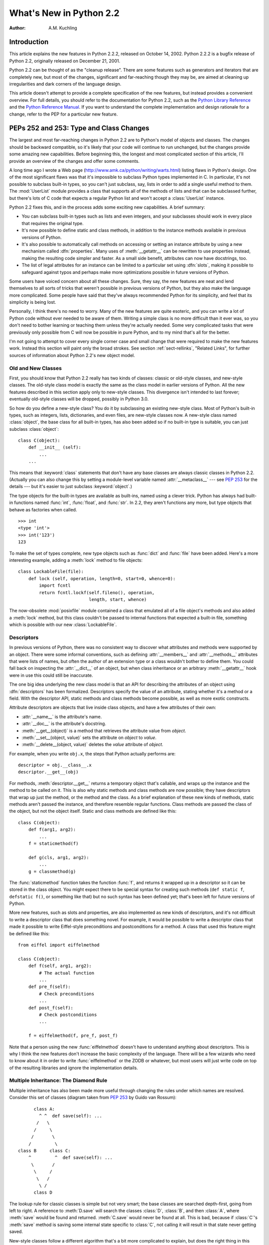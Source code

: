 ****************************
  What's New in Python 2.2
****************************

:Author: A.M. Kuchling

.. |release| replace:: 1.02

.. $Id: whatsnew22.tex 37315 2004-09-10 19:33:00Z akuchling $


Introduction
============

This article explains the new features in Python 2.2.2, released on October 14,
2002.  Python 2.2.2 is a bugfix release of Python 2.2, originally released on
December 21, 2001.

Python 2.2 can be thought of as the "cleanup release".  There are some features
such as generators and iterators that are completely new, but most of the
changes, significant and far-reaching though they may be, are aimed at cleaning
up irregularities and dark corners of the language design.

This article doesn't attempt to provide a complete specification of the new
features, but instead provides a convenient overview.  For full details, you
should refer to the documentation for Python 2.2, such as the `Python Library
Reference <http://www.python.org/doc/2.2/lib/lib.html>`_ and the `Python
Reference Manual <http://www.python.org/doc/2.2/ref/ref.html>`_.  If you want to
understand the complete implementation and design rationale for a change, refer
to the PEP for a particular new feature.


.. seealso::

   http://www.unixreview.com/documents/s=1356/urm0109h/0109h.htm
      "What's So Special About Python 2.2?" is also about the new 2.2 features, and
      was written by Cameron Laird and Kathryn Soraiz.

.. ======================================================================


PEPs 252 and 253: Type and Class Changes
========================================

The largest and most far-reaching changes in Python 2.2 are to Python's model of
objects and classes.  The changes should be backward compatible, so it's likely
that your code will continue to run unchanged, but the changes provide some
amazing new capabilities. Before beginning this, the longest and most
complicated section of this article, I'll provide an overview of the changes and
offer some comments.

A long time ago I wrote a Web page (http://www.amk.ca/python/writing/warts.html)
listing flaws in Python's design.  One of the most significant flaws was that
it's impossible to subclass Python types implemented in C.  In particular, it's
not possible to subclass built-in types, so you can't just subclass, say, lists
in order to add a single useful method to them. The :mod:`UserList` module
provides a class that supports all of the methods of lists and that can be
subclassed further, but there's lots of C code that expects a regular Python
list and won't accept a :class:`UserList` instance.

Python 2.2 fixes this, and in the process adds some exciting new capabilities.
A brief summary:

* You can subclass built-in types such as lists and even integers, and your
  subclasses should work in every place that requires the original type.

* It's now possible to define static and class methods, in addition to the
  instance methods available in previous versions of Python.

* It's also possible to automatically call methods on accessing or setting an
  instance attribute by using a new mechanism called :dfn:`properties`.  Many uses
  of :meth:`__getattr__` can be rewritten to use properties instead, making the
  resulting code simpler and faster.  As a small side benefit, attributes can now
  have docstrings, too.

* The list of legal attributes for an instance can be limited to a particular
  set using :dfn:`slots`, making it possible to safeguard against typos and
  perhaps make more optimizations possible in future versions of Python.

Some users have voiced concern about all these changes.  Sure, they say, the new
features are neat and lend themselves to all sorts of tricks that weren't
possible in previous versions of Python, but they also make the language more
complicated.  Some people have said that they've always recommended Python for
its simplicity, and feel that its simplicity is being lost.

Personally, I think there's no need to worry.  Many of the new features are
quite esoteric, and you can write a lot of Python code without ever needed to be
aware of them.  Writing a simple class is no more difficult than it ever was, so
you don't need to bother learning or teaching them unless they're actually
needed.  Some very complicated tasks that were previously only possible from C
will now be possible in pure Python, and to my mind that's all for the better.

I'm not going to attempt to cover every single corner case and small change that
were required to make the new features work.  Instead this section will paint
only the broad strokes.  See section :ref:`sect-rellinks`, "Related Links", for
further sources of information about Python 2.2's new object model.


Old and New Classes
-------------------

First, you should know that Python 2.2 really has two kinds of classes: classic
or old-style classes, and new-style classes.  The old-style class model is
exactly the same as the class model in earlier versions of Python.  All the new
features described in this section apply only to new-style classes. This
divergence isn't intended to last forever; eventually old-style classes will be
dropped, possibly in Python 3.0.

So how do you define a new-style class?  You do it by subclassing an existing
new-style class.  Most of Python's built-in types, such as integers, lists,
dictionaries, and even files, are new-style classes now.  A new-style class
named :class:`object`, the base class for all built-in types, has also been
added so if no built-in type is suitable, you can just subclass
:class:`object`::

   class C(object):
       def __init__ (self):
           ...
       ...

This means that :keyword:`class` statements that don't have any base classes are
always classic classes in Python 2.2.  (Actually you can also change this by
setting a module-level variable named :attr:`__metaclass__` --- see :pep:`253`
for the details --- but it's easier to just subclass :keyword:`object`.)

The type objects for the built-in types are available as built-ins, named using
a clever trick.  Python has always had built-in functions named :func:`int`,
:func:`float`, and :func:`str`.  In 2.2, they aren't functions any more, but
type objects that behave as factories when called. ::

   >>> int
   <type 'int'>
   >>> int('123')
   123

To make the set of types complete, new type objects such as :func:`dict` and
:func:`file` have been added.  Here's a more interesting example, adding a
:meth:`lock` method to file objects::

   class LockableFile(file):
       def lock (self, operation, length=0, start=0, whence=0):
           import fcntl
           return fcntl.lockf(self.fileno(), operation,
                              length, start, whence)

The now-obsolete :mod:`posixfile` module contained a class that emulated all of
a file object's methods and also added a :meth:`lock` method, but this class
couldn't be passed to internal functions that expected a built-in file,
something which is possible with our new :class:`LockableFile`.


Descriptors
-----------

In previous versions of Python, there was no consistent way to discover what
attributes and methods were supported by an object. There were some informal
conventions, such as defining :attr:`__members__` and :attr:`__methods__`
attributes that were lists of names, but often the author of an extension type
or a class wouldn't bother to define them.  You could fall back on inspecting
the :attr:`__dict__` of an object, but when class inheritance or an arbitrary
:meth:`__getattr__` hook were in use this could still be inaccurate.

The one big idea underlying the new class model is that an API for describing
the attributes of an object using :dfn:`descriptors` has been formalized.
Descriptors specify the value of an attribute, stating whether it's a method or
a field.  With the descriptor API, static methods and class methods become
possible, as well as more exotic constructs.

Attribute descriptors are objects that live inside class objects, and have a few
attributes of their own:

* :attr:`__name__` is the attribute's name.

* :attr:`__doc__` is the attribute's docstring.

* :meth:`__get__(object)` is a method that retrieves the attribute value from
  *object*.

* :meth:`__set__(object, value)` sets the attribute on *object* to *value*.

* :meth:`__delete__(object, value)` deletes the *value*  attribute of *object*.

For example, when you write ``obj.x``, the steps that Python actually performs
are::

   descriptor = obj.__class__.x
   descriptor.__get__(obj)

For methods, :meth:`descriptor.__get__` returns a temporary object that's
callable, and wraps up the instance and the method to be called on it. This is
also why static methods and class methods are now possible; they have
descriptors that wrap up just the method, or the method and the class.  As a
brief explanation of these new kinds of methods, static methods aren't passed
the instance, and therefore resemble regular functions.  Class methods are
passed the class of the object, but not the object itself.  Static and class
methods are defined like this::

   class C(object):
       def f(arg1, arg2):
           ...
       f = staticmethod(f)

       def g(cls, arg1, arg2):
           ...
       g = classmethod(g)

The :func:`staticmethod` function takes the function :func:`f`, and returns it
wrapped up in a descriptor so it can be stored in the class object.  You might
expect there to be special syntax for creating such methods (``def static f``,
``defstatic f()``, or something like that) but no such syntax has been defined
yet; that's been left for future versions of Python.

More new features, such as slots and properties, are also implemented as new
kinds of descriptors, and it's not difficult to write a descriptor class that
does something novel.  For example, it would be possible to write a descriptor
class that made it possible to write Eiffel-style preconditions and
postconditions for a method.  A class that used this feature might be defined
like this::

   from eiffel import eiffelmethod

   class C(object):
       def f(self, arg1, arg2):
           # The actual function
           ...
       def pre_f(self):
           # Check preconditions
           ...
       def post_f(self):
           # Check postconditions
           ...

       f = eiffelmethod(f, pre_f, post_f)

Note that a person using the new :func:`eiffelmethod` doesn't have to understand
anything about descriptors.  This is why I think the new features don't increase
the basic complexity of the language. There will be a few wizards who need to
know about it in order to write :func:`eiffelmethod` or the ZODB or whatever,
but most users will just write code on top of the resulting libraries and ignore
the implementation details.


Multiple Inheritance: The Diamond Rule
--------------------------------------

Multiple inheritance has also been made more useful through changing the rules
under which names are resolved.  Consider this set of classes (diagram taken
from :pep:`253` by Guido van Rossum)::

         class A:
           ^ ^  def save(self): ...
          /   \
         /     \
        /       \
       /         \
   class B     class C:
       ^         ^  def save(self): ...
        \       /
         \     /
          \   /
           \ /
         class D

The lookup rule for classic classes is simple but not very smart; the base
classes are searched depth-first, going from left to right.  A reference to
:meth:`D.save` will search the classes :class:`D`, :class:`B`, and then
:class:`A`, where :meth:`save` would be found and returned.  :meth:`C.save`
would never be found at all.  This is bad, because if :class:`C`'s :meth:`save`
method is saving some internal state specific to :class:`C`, not calling it will
result in that state never getting saved.

New-style classes follow a different algorithm that's a bit more complicated to
explain, but does the right thing in this situation. (Note that Python 2.3
changes this algorithm to one that produces the same results in most cases, but
produces more useful results for really complicated inheritance graphs.)

#. List all the base classes, following the classic lookup rule and include a
   class multiple times if it's visited repeatedly.  In the above example, the list
   of visited classes is [:class:`D`, :class:`B`, :class:`A`, :class:`C`,
   :class:`A`].

#. Scan the list for duplicated classes.  If any are found, remove all but one
   occurrence, leaving the *last* one in the list.  In the above example, the list
   becomes [:class:`D`, :class:`B`, :class:`C`, :class:`A`] after dropping
   duplicates.

Following this rule, referring to :meth:`D.save` will return :meth:`C.save`,
which is the behaviour we're after.  This lookup rule is the same as the one
followed by Common Lisp.  A new built-in function, :func:`super`, provides a way
to get at a class's superclasses without having to reimplement Python's
algorithm. The most commonly used form will be  :func:`super(class, obj)`, which
returns  a bound superclass object (not the actual class object).  This form
will be used in methods to call a method in the superclass; for example,
:class:`D`'s :meth:`save` method would look like this::

   class D (B,C):
       def save (self):
   	# Call superclass .save()
           super(D, self).save()
           # Save D's private information here
           ...

:func:`super` can also return unbound superclass objects when called as
:func:`super(class)` or :func:`super(class1, class2)`, but this probably won't
often be useful.


Attribute Access
----------------

A fair number of sophisticated Python classes define hooks for attribute access
using :meth:`__getattr__`; most commonly this is done for convenience, to make
code more readable by automatically mapping an attribute access such as
``obj.parent`` into a method call such as ``obj.get_parent``.  Python 2.2 adds
some new ways of controlling attribute access.

First, :meth:`__getattr__(attr_name)` is still supported by new-style classes,
and nothing about it has changed.  As before, it will be called when an attempt
is made to access ``obj.foo`` and no attribute named ``foo`` is found in the
instance's dictionary.

New-style classes also support a new method,
:meth:`__getattribute__(attr_name)`.  The difference between the two methods is
that :meth:`__getattribute__` is *always* called whenever any attribute is
accessed, while the old :meth:`__getattr__` is only called if ``foo`` isn't
found in the instance's dictionary.

However, Python 2.2's support for :dfn:`properties` will often be a simpler way
to trap attribute references.  Writing a :meth:`__getattr__` method is
complicated because to avoid recursion you can't use regular attribute accesses
inside them, and instead have to mess around with the contents of
:attr:`__dict__`. :meth:`__getattr__` methods also end up being called by Python
when it checks for other methods such as :meth:`__repr__` or :meth:`__coerce__`,
and so have to be written with this in mind. Finally, calling a function on
every attribute access results in a sizable performance loss.

:class:`property` is a new built-in type that packages up three functions that
get, set, or delete an attribute, and a docstring.  For example, if you want to
define a :attr:`size` attribute that's computed, but also settable, you could
write::

   class C(object):
       def get_size (self):
           result = ... computation ...
           return result
       def set_size (self, size):
           ... compute something based on the size
           and set internal state appropriately ...

       # Define a property.  The 'delete this attribute'
       # method is defined as None, so the attribute
       # can't be deleted.
       size = property(get_size, set_size,
                       None,
                       "Storage size of this instance")

That is certainly clearer and easier to write than a pair of
:meth:`__getattr__`/:meth:`__setattr__` methods that check for the :attr:`size`
attribute and handle it specially while retrieving all other attributes from the
instance's :attr:`__dict__`.  Accesses to :attr:`size` are also the only ones
which have to perform the work of calling a function, so references to other
attributes run at their usual speed.

Finally, it's possible to constrain the list of attributes that can be
referenced on an object using the new :attr:`__slots__` class attribute. Python
objects are usually very dynamic; at any time it's possible to define a new
attribute on an instance by just doing ``obj.new_attr=1``.   A new-style class
can define a class attribute named :attr:`__slots__` to limit the legal
attributes  to a particular set of names.  An example will make this clear::

   >>> class C(object):
   ...     __slots__ = ('template', 'name')
   ...
   >>> obj = C()
   >>> print obj.template
   None
   >>> obj.template = 'Test'
   >>> print obj.template
   Test
   >>> obj.newattr = None
   Traceback (most recent call last):
     File "<stdin>", line 1, in ?
   AttributeError: 'C' object has no attribute 'newattr'

Note how you get an :exc:`AttributeError` on the attempt to assign to an
attribute not listed in :attr:`__slots__`.


.. _sect-rellinks:

Related Links
-------------

This section has just been a quick overview of the new features, giving enough
of an explanation to start you programming, but many details have been
simplified or ignored.  Where should you go to get a more complete picture?

http://www.python.org/2.2/descrintro.html is a lengthy tutorial introduction to
the descriptor features, written by Guido van Rossum. If my description has
whetted your appetite, go read this tutorial next, because it goes into much
more detail about the new features while still remaining quite easy to read.

Next, there are two relevant PEPs, :pep:`252` and :pep:`253`.  :pep:`252` is
titled "Making Types Look More Like Classes", and covers the descriptor API.
:pep:`253` is titled "Subtyping Built-in Types", and describes the changes to
type objects that make it possible to subtype built-in objects.  :pep:`253` is
the more complicated PEP of the two, and at a few points the necessary
explanations of types and meta-types may cause your head to explode.  Both PEPs
were written and implemented by Guido van Rossum, with substantial assistance
from the rest of the Zope Corp. team.

Finally, there's the ultimate authority: the source code.  Most of the machinery
for the type handling is in :file:`Objects/typeobject.c`, but you should only
resort to it after all other avenues have been exhausted, including posting a
question to python-list or python-dev.

.. ======================================================================


PEP 234: Iterators
==================

Another significant addition to 2.2 is an iteration interface at both the C and
Python levels.  Objects can define how they can be looped over by callers.

In Python versions up to 2.1, the usual way to make ``for item in obj`` work is
to define a :meth:`__getitem__` method that looks something like this::

   def __getitem__(self, index):
       return <next item>

:meth:`__getitem__` is more properly used to define an indexing operation on an
object so that you can write ``obj[5]`` to retrieve the sixth element.  It's a
bit misleading when you're using this only to support :keyword:`for` loops.
Consider some file-like object that wants to be looped over; the *index*
parameter is essentially meaningless, as the class probably assumes that a
series of :meth:`__getitem__` calls will be made with *index* incrementing by
one each time.  In other words, the presence of the :meth:`__getitem__` method
doesn't mean that using ``file[5]``  to randomly access the sixth element will
work, though it really should.

In Python 2.2, iteration can be implemented separately, and :meth:`__getitem__`
methods can be limited to classes that really do support random access.  The
basic idea of iterators is  simple.  A new built-in function, :func:`iter(obj)`
or ``iter(C, sentinel)``, is used to get an iterator. :func:`iter(obj)` returns
an iterator for the object *obj*, while ``iter(C, sentinel)`` returns an
iterator that will invoke the callable object *C* until it returns *sentinel* to
signal that the iterator is done.

Python classes can define an :meth:`__iter__` method, which should create and
return a new iterator for the object; if the object is its own iterator, this
method can just return ``self``.  In particular, iterators will usually be their
own iterators.  Extension types implemented in C can implement a :attr:`tp_iter`
function in order to return an iterator, and extension types that want to behave
as iterators can define a :attr:`tp_iternext` function.

So, after all this, what do iterators actually do?  They have one required
method, :meth:`next`, which takes no arguments and returns the next value.  When
there are no more values to be returned, calling :meth:`next` should raise the
:exc:`StopIteration` exception. ::

   >>> L = [1,2,3]
   >>> i = iter(L)
   >>> print i
   <iterator object at 0x8116870>
   >>> i.next()
   1
   >>> i.next()
   2
   >>> i.next()
   3
   >>> i.next()
   Traceback (most recent call last):
     File "<stdin>", line 1, in ?
   StopIteration
   >>>

In 2.2, Python's :keyword:`for` statement no longer expects a sequence; it
expects something for which :func:`iter` will return an iterator. For backward
compatibility and convenience, an iterator is automatically constructed for
sequences that don't implement :meth:`__iter__` or a :attr:`tp_iter` slot, so
``for i in [1,2,3]`` will still work.  Wherever the Python interpreter loops
over a sequence, it's been changed to use the iterator protocol.  This means you
can do things like this::

   >>> L = [1,2,3]
   >>> i = iter(L)
   >>> a,b,c = i
   >>> a,b,c
   (1, 2, 3)

Iterator support has been added to some of Python's basic types.   Calling
:func:`iter` on a dictionary will return an iterator which loops over its keys::

   >>> m = {'Jan': 1, 'Feb': 2, 'Mar': 3, 'Apr': 4, 'May': 5, 'Jun': 6,
   ...      'Jul': 7, 'Aug': 8, 'Sep': 9, 'Oct': 10, 'Nov': 11, 'Dec': 12}
   >>> for key in m: print key, m[key]
   ...
   Mar 3
   Feb 2
   Aug 8
   Sep 9
   May 5
   Jun 6
   Jul 7
   Jan 1
   Apr 4
   Nov 11
   Dec 12
   Oct 10

That's just the default behaviour.  If you want to iterate over keys, values, or
key/value pairs, you can explicitly call the :meth:`iterkeys`,
:meth:`itervalues`, or :meth:`iteritems` methods to get an appropriate iterator.
In a minor related change, the :keyword:`in` operator now works on dictionaries,
so ``key in dict`` is now equivalent to ``dict.has_key(key)``.

Files also provide an iterator, which calls the :meth:`readline` method until
there are no more lines in the file.  This means you can now read each line of a
file using code like this::

   for line in file:
       # do something for each line
       ...

Note that you can only go forward in an iterator; there's no way to get the
previous element, reset the iterator, or make a copy of it. An iterator object
could provide such additional capabilities, but the iterator protocol only
requires a :meth:`next` method.


.. seealso::

   :pep:`234` - Iterators
      Written by Ka-Ping Yee and GvR; implemented  by the Python Labs crew, mostly by
      GvR and Tim Peters.

.. ======================================================================


PEP 255: Simple Generators
==========================

Generators are another new feature, one that interacts with the introduction of
iterators.

You're doubtless familiar with how function calls work in Python or C.  When you
call a function, it gets a private namespace where its local variables are
created.  When the function reaches a :keyword:`return` statement, the local
variables are destroyed and the resulting value is returned to the caller.  A
later call to the same function will get a fresh new set of local variables.
But, what if the local variables weren't thrown away on exiting a function?
What if you could later resume the function where it left off?  This is what
generators provide; they can be thought of as resumable functions.

Here's the simplest example of a generator function::

   def generate_ints(N):
       for i in range(N):
           yield i

A new keyword, :keyword:`yield`, was introduced for generators.  Any function
containing a :keyword:`yield` statement is a generator function; this is
detected by Python's bytecode compiler which compiles the function specially as
a result.  Because a new keyword was introduced, generators must be explicitly
enabled in a module by including a ``from __future__ import generators``
statement near the top of the module's source code.  In Python 2.3 this
statement will become unnecessary.

When you call a generator function, it doesn't return a single value; instead it
returns a generator object that supports the iterator protocol.  On executing
the :keyword:`yield` statement, the generator outputs the value of ``i``,
similar to a :keyword:`return` statement.  The big difference between
:keyword:`yield` and a :keyword:`return` statement is that on reaching a
:keyword:`yield` the generator's state of execution is suspended and local
variables are preserved.  On the next call to the generator's ``next()`` method,
the function will resume executing immediately after the :keyword:`yield`
statement.  (For complicated reasons, the :keyword:`yield` statement isn't
allowed inside the :keyword:`try` block of a :keyword:`try`...\
:keyword:`finally` statement; read :pep:`255` for a full explanation of the
interaction between :keyword:`yield` and exceptions.)

Here's a sample usage of the :func:`generate_ints` generator::

   >>> gen = generate_ints(3)
   >>> gen
   <generator object at 0x8117f90>
   >>> gen.next()
   0
   >>> gen.next()
   1
   >>> gen.next()
   2
   >>> gen.next()
   Traceback (most recent call last):
     File "<stdin>", line 1, in ?
     File "<stdin>", line 2, in generate_ints
   StopIteration

You could equally write ``for i in generate_ints(5)``, or ``a,b,c =
generate_ints(3)``.

Inside a generator function, the :keyword:`return` statement can only be used
without a value, and signals the end of the procession of values; afterwards the
generator cannot return any further values. :keyword:`return` with a value, such
as ``return 5``, is a syntax error inside a generator function.  The end of the
generator's results can also be indicated by raising :exc:`StopIteration`
manually, or by just letting the flow of execution fall off the bottom of the
function.

You could achieve the effect of generators manually by writing your own class
and storing all the local variables of the generator as instance variables.  For
example, returning a list of integers could be done by setting ``self.count`` to
0, and having the :meth:`next` method increment ``self.count`` and return it.
However, for a moderately complicated generator, writing a corresponding class
would be much messier. :file:`Lib/test/test_generators.py` contains a number of
more interesting examples.  The simplest one implements an in-order traversal of
a tree using generators recursively. ::

   # A recursive generator that generates Tree leaves in in-order.
   def inorder(t):
       if t:
           for x in inorder(t.left):
               yield x
           yield t.label
           for x in inorder(t.right):
               yield x

Two other examples in :file:`Lib/test/test_generators.py` produce solutions for
the N-Queens problem (placing $N$ queens on an $NxN$ chess board so that no
queen threatens another) and the Knight's Tour (a route that takes a knight to
every square of an $NxN$ chessboard without visiting any square twice).

The idea of generators comes from other programming languages, especially Icon
(http://www.cs.arizona.edu/icon/), where the idea of generators is central.  In
Icon, every expression and function call behaves like a generator.  One example
from "An Overview of the Icon Programming Language" at
http://www.cs.arizona.edu/icon/docs/ipd266.htm gives an idea of what this looks
like::

   sentence := "Store it in the neighboring harbor"
   if (i := find("or", sentence)) > 5 then write(i)

In Icon the :func:`find` function returns the indexes at which the substring
"or" is found: 3, 23, 33.  In the :keyword:`if` statement, ``i`` is first
assigned a value of 3, but 3 is less than 5, so the comparison fails, and Icon
retries it with the second value of 23.  23 is greater than 5, so the comparison
now succeeds, and the code prints the value 23 to the screen.

Python doesn't go nearly as far as Icon in adopting generators as a central
concept.  Generators are considered a new part of the core Python language, but
learning or using them isn't compulsory; if they don't solve any problems that
you have, feel free to ignore them. One novel feature of Python's interface as
compared to Icon's is that a generator's state is represented as a concrete
object (the iterator) that can be passed around to other functions or stored in
a data structure.


.. seealso::

   :pep:`255` - Simple Generators
      Written by Neil Schemenauer, Tim Peters, Magnus Lie Hetland.  Implemented mostly
      by Neil Schemenauer and Tim Peters, with other fixes from the Python Labs crew.

.. ======================================================================


PEP 237: Unifying Long Integers and Integers
============================================

In recent versions, the distinction between regular integers, which are 32-bit
values on most machines, and long integers, which can be of arbitrary size, was
becoming an annoyance.  For example, on platforms that support files larger than
``2**32`` bytes, the :meth:`tell` method of file objects has to return a long
integer. However, there were various bits of Python that expected plain integers
and would raise an error if a long integer was provided instead.  For example,
in Python 1.5, only regular integers could be used as a slice index, and
``'abc'[1L:]`` would raise a :exc:`TypeError` exception with the message 'slice
index must be int'.

Python 2.2 will shift values from short to long integers as required. The 'L'
suffix is no longer needed to indicate a long integer literal, as now the
compiler will choose the appropriate type.  (Using the 'L' suffix will be
discouraged in future 2.x versions of Python, triggering a warning in Python
2.4, and probably dropped in Python 3.0.)  Many operations that used to raise an
:exc:`OverflowError` will now return a long integer as their result.  For
example::

   >>> 1234567890123
   1234567890123L
   >>> 2 ** 64
   18446744073709551616L

In most cases, integers and long integers will now be treated identically.  You
can still distinguish them with the :func:`type` built-in function, but that's
rarely needed.


.. seealso::

   :pep:`237` - Unifying Long Integers and Integers
      Written by Moshe Zadka and Guido van Rossum.  Implemented mostly by Guido van
      Rossum.

.. ======================================================================


PEP 238: Changing the Division Operator
=======================================

The most controversial change in Python 2.2 heralds the start of an effort to
fix an old design flaw that's been in Python from the beginning. Currently
Python's division operator, ``/``, behaves like C's division operator when
presented with two integer arguments: it returns an integer result that's
truncated down when there would be a fractional part.  For example, ``3/2`` is
1, not 1.5, and ``(-1)/2`` is -1, not -0.5.  This means that the results of
division can vary unexpectedly depending on the type of the two operands and
because Python is dynamically typed, it can be difficult to determine the
possible types of the operands.

(The controversy is over whether this is *really* a design flaw, and whether
it's worth breaking existing code to fix this.  It's caused endless discussions
on python-dev, and in July 2001 erupted into an storm of acidly sarcastic
postings on :newsgroup:`comp.lang.python`. I won't argue for either side here
and will stick to describing what's  implemented in 2.2.  Read :pep:`238` for a
summary of arguments and counter-arguments.)

Because this change might break code, it's being introduced very gradually.
Python 2.2 begins the transition, but the switch won't be complete until Python
3.0.

First, I'll borrow some terminology from :pep:`238`.  "True division" is the
division that most non-programmers are familiar with: 3/2 is 1.5, 1/4 is 0.25,
and so forth.  "Floor division" is what Python's ``/`` operator currently does
when given integer operands; the result is the floor of the value returned by
true division.  "Classic division" is the current mixed behaviour of ``/``; it
returns the result of floor division when the operands are integers, and returns
the result of true division when one of the operands is a floating-point number.

Here are the changes 2.2 introduces:

* A new operator, ``//``, is the floor division operator. (Yes, we know it looks
  like C++'s comment symbol.)  ``//`` *always* performs floor division no matter
  what the types of its operands are, so ``1 // 2`` is 0 and ``1.0 // 2.0`` is
  also 0.0.

  ``//`` is always available in Python 2.2; you don't need to enable it using a
  ``__future__`` statement.

* By including a ``from __future__ import division`` in a module, the ``/``
  operator will be changed to return the result of true division, so ``1/2`` is
  0.5.  Without the ``__future__`` statement, ``/`` still means classic division.
  The default meaning of ``/`` will not change until Python 3.0.

* Classes can define methods called :meth:`__truediv__` and :meth:`__floordiv__`
  to overload the two division operators.  At the C level, there are also slots in
  the :ctype:`PyNumberMethods` structure so extension types can define the two
  operators.

* Python 2.2 supports some command-line arguments for testing whether code will
  works with the changed division semantics.  Running python with :option:`-Q
  warn` will cause a warning to be issued whenever division is applied to two
  integers.  You can use this to find code that's affected by the change and fix
  it.  By default, Python 2.2 will simply perform classic division without a
  warning; the warning will be turned on by default in Python 2.3.


.. seealso::

   :pep:`238` - Changing the Division Operator
      Written by Moshe Zadka and  Guido van Rossum.  Implemented by Guido van Rossum..

.. ======================================================================


Unicode Changes
===============

Python's Unicode support has been enhanced a bit in 2.2.  Unicode strings are
usually stored as UCS-2, as 16-bit unsigned integers. Python 2.2 can also be
compiled to use UCS-4, 32-bit unsigned integers, as its internal encoding by
supplying :option:`--enable-unicode=ucs4` to the configure script.   (It's also
possible to specify :option:`--disable-unicode` to completely disable Unicode
support.)

When built to use UCS-4 (a "wide Python"), the interpreter can natively handle
Unicode characters from U+000000 to U+110000, so the range of legal values for
the :func:`unichr` function is expanded accordingly.  Using an interpreter
compiled to use UCS-2 (a "narrow Python"), values greater than 65535 will still
cause :func:`unichr` to raise a :exc:`ValueError` exception. This is all
described in :pep:`261`, "Support for 'wide' Unicode characters"; consult it for
further details.

Another change is simpler to explain. Since their introduction, Unicode strings
have supported an :meth:`encode` method to convert the string to a selected
encoding such as UTF-8 or Latin-1.  A symmetric :meth:`decode([*encoding*])`
method has been added to 8-bit strings (though not to Unicode strings) in 2.2.
:meth:`decode` assumes that the string is in the specified encoding and decodes
it, returning whatever is returned by the codec.

Using this new feature, codecs have been added for tasks not directly related to
Unicode.  For example, codecs have been added for uu-encoding, MIME's base64
encoding, and compression with the :mod:`zlib` module::

   >>> s = """Here is a lengthy piece of redundant, overly verbose,
   ... and repetitive text.
   ... """
   >>> data = s.encode('zlib')
   >>> data
   'x\x9c\r\xc9\xc1\r\x80 \x10\x04\xc0?Ul...'
   >>> data.decode('zlib')
   'Here is a lengthy piece of redundant, overly verbose,\nand repetitive text.\n'
   >>> print s.encode('uu')
   begin 666 <data>
   M2&5R92!I<R!A(&QE;F=T:'D@<&EE8V4@;V8@<F5D=6YD86YT+"!O=F5R;'D@
   >=F5R8F]S92P*86YD(')E<&5T:71I=F4@=&5X="X*

   end
   >>> "sheesh".encode('rot-13')
   'furrfu'

To convert a class instance to Unicode, a :meth:`__unicode__` method can be
defined by a class, analogous to :meth:`__str__`.

:meth:`encode`, :meth:`decode`, and :meth:`__unicode__` were implemented by
Marc-André Lemburg.  The changes to support using UCS-4 internally were
implemented by Fredrik Lundh and Martin von Löwis.


.. seealso::

   :pep:`261` - Support for 'wide' Unicode characters
      Written by Paul Prescod.

.. ======================================================================


PEP 227: Nested Scopes
======================

In Python 2.1, statically nested scopes were added as an optional feature, to be
enabled by a ``from __future__ import nested_scopes`` directive.  In 2.2 nested
scopes no longer need to be specially enabled, and are now always present.  The
rest of this section is a copy of the description of nested scopes from my
"What's New in Python 2.1" document; if you read it when 2.1 came out, you can
skip the rest of this section.

The largest change introduced in Python 2.1, and made complete in 2.2, is to
Python's scoping rules.  In Python 2.0, at any given time there are at most
three namespaces used to look up variable names: local, module-level, and the
built-in namespace.  This often surprised people because it didn't match their
intuitive expectations.  For example, a nested recursive function definition
doesn't work::

   def f():
       ...
       def g(value):
           ...
           return g(value-1) + 1
       ...

The function :func:`g` will always raise a :exc:`NameError` exception, because
the binding of the name ``g`` isn't in either its local namespace or in the
module-level namespace.  This isn't much of a problem in practice (how often do
you recursively define interior functions like this?), but this also made using
the :keyword:`lambda` statement clumsier, and this was a problem in practice.
In code which uses :keyword:`lambda` you can often find local variables being
copied by passing them as the default values of arguments. ::

   def find(self, name):
       "Return list of any entries equal to 'name'"
       L = filter(lambda x, name=name: x == name,
                  self.list_attribute)
       return L

The readability of Python code written in a strongly functional style suffers
greatly as a result.

The most significant change to Python 2.2 is that static scoping has been added
to the language to fix this problem.  As a first effect, the ``name=name``
default argument is now unnecessary in the above example.  Put simply, when a
given variable name is not assigned a value within a function (by an assignment,
or the :keyword:`def`, :keyword:`class`, or :keyword:`import` statements),
references to the variable will be looked up in the local namespace of the
enclosing scope.  A more detailed explanation of the rules, and a dissection of
the implementation, can be found in the PEP.

This change may cause some compatibility problems for code where the same
variable name is used both at the module level and as a local variable within a
function that contains further function definitions. This seems rather unlikely
though, since such code would have been pretty confusing to read in the first
place.

One side effect of the change is that the ``from module import *`` and
:keyword:`exec` statements have been made illegal inside a function scope under
certain conditions.  The Python reference manual has said all along that ``from
module import *`` is only legal at the top level of a module, but the CPython
interpreter has never enforced this before.  As part of the implementation of
nested scopes, the compiler which turns Python source into bytecodes has to
generate different code to access variables in a containing scope.  ``from
module import *`` and :keyword:`exec` make it impossible for the compiler to
figure this out, because they add names to the local namespace that are
unknowable at compile time. Therefore, if a function contains function
definitions or :keyword:`lambda` expressions with free variables, the compiler
will flag this by raising a :exc:`SyntaxError` exception.

To make the preceding explanation a bit clearer, here's an example::

   x = 1
   def f():
       # The next line is a syntax error
       exec 'x=2'
       def g():
           return x

Line 4 containing the :keyword:`exec` statement is a syntax error, since
:keyword:`exec` would define a new local variable named ``x`` whose value should
be accessed by :func:`g`.

This shouldn't be much of a limitation, since :keyword:`exec` is rarely used in
most Python code (and when it is used, it's often a sign of a poor design
anyway).


.. seealso::

   :pep:`227` - Statically Nested Scopes
      Written and implemented by Jeremy Hylton.

.. ======================================================================


New and Improved Modules
========================

* The :mod:`xmlrpclib` module was contributed to the standard library by Fredrik
  Lundh, providing support for writing XML-RPC clients.  XML-RPC is a simple
  remote procedure call protocol built on top of HTTP and XML. For example, the
  following snippet retrieves a list of RSS channels from the O'Reilly Network,
  and then  lists the recent headlines for one channel::

     import xmlrpclib
     s = xmlrpclib.Server(
           'http://www.oreillynet.com/meerkat/xml-rpc/server.php')
     channels = s.meerkat.getChannels()
     # channels is a list of dictionaries, like this:
     # [{'id': 4, 'title': 'Freshmeat Daily News'}
     #  {'id': 190, 'title': '32Bits Online'},
     #  {'id': 4549, 'title': '3DGamers'}, ... ]

     # Get the items for one channel
     items = s.meerkat.getItems( {'channel': 4} )

     # 'items' is another list of dictionaries, like this:
     # [{'link': 'http://freshmeat.net/releases/52719/',
     #   'description': 'A utility which converts HTML to XSL FO.',
     #   'title': 'html2fo 0.3 (Default)'}, ... ]

  The :mod:`SimpleXMLRPCServer` module makes it easy to create straightforward
  XML-RPC servers.  See http://www.xmlrpc.com/ for more information about XML-RPC.

* The new :mod:`hmac` module implements the HMAC algorithm described by
  :rfc:`2104`. (Contributed by Gerhard Häring.)

* Several functions that originally returned lengthy tuples now return pseudo-
  sequences that still behave like tuples but also have mnemonic attributes such
  as memberst_mtime or :attr:`tm_year`. The enhanced functions include
  :func:`stat`, :func:`fstat`, :func:`statvfs`, and :func:`fstatvfs` in the
  :mod:`os` module, and :func:`localtime`, :func:`gmtime`, and :func:`strptime` in
  the :mod:`time` module.

  For example, to obtain a file's size using the old tuples, you'd end up writing
  something like ``file_size = os.stat(filename)[stat.ST_SIZE]``, but now this can
  be written more clearly as ``file_size = os.stat(filename).st_size``.

  The original patch for this feature was contributed by Nick Mathewson.

* The Python profiler has been extensively reworked and various errors in its
  output have been corrected.  (Contributed by Fred L. Drake, Jr. and Tim Peters.)

* The :mod:`socket` module can be compiled to support IPv6; specify the
  :option:`--enable-ipv6` option to Python's configure script.  (Contributed by
  Jun-ichiro "itojun" Hagino.)

* Two new format characters were added to the :mod:`struct` module for 64-bit
  integers on platforms that support the C :ctype:`long long` type.  ``q`` is for
  a signed 64-bit integer, and ``Q`` is for an unsigned one.  The value is
  returned in Python's long integer type.  (Contributed by Tim Peters.)

* In the interpreter's interactive mode, there's a new built-in function
  :func:`help` that uses the :mod:`pydoc` module introduced in Python 2.1 to
  provide interactive help. ``help(object)`` displays any available help text
  about *object*.  :func:`help` with no argument puts you in an online help
  utility, where you can enter the names of functions, classes, or modules to read
  their help text. (Contributed by Guido van Rossum, using Ka-Ping Yee's
  :mod:`pydoc` module.)

* Various bugfixes and performance improvements have been made to the SRE engine
  underlying the :mod:`re` module.  For example, the :func:`re.sub` and
  :func:`re.split` functions have been rewritten in C.  Another contributed patch
  speeds up certain Unicode character ranges by a factor of two, and a new
  :meth:`finditer`  method that returns an iterator over all the non-overlapping
  matches in  a given string.  (SRE is maintained by Fredrik Lundh.  The
  BIGCHARSET patch was contributed by Martin von Löwis.)

* The :mod:`smtplib` module now supports :rfc:`2487`, "Secure SMTP over TLS", so
  it's now possible to encrypt the SMTP traffic between a Python program and the
  mail transport agent being handed a message.  :mod:`smtplib` also supports SMTP
  authentication.  (Contributed by Gerhard Häring.)

* The :mod:`imaplib` module, maintained by Piers Lauder, has support for several
  new extensions: the NAMESPACE extension defined in :rfc:`2342`, SORT, GETACL and
  SETACL.  (Contributed by Anthony Baxter and Michel Pelletier.)

* The :mod:`rfc822` module's parsing of email addresses is now compliant with
  :rfc:`2822`, an update to :rfc:`822`.  (The module's name is *not* going to be
  changed to ``rfc2822``.)  A new package, :mod:`email`, has also been added for
  parsing and generating e-mail messages.  (Contributed by Barry Warsaw, and
  arising out of his work on Mailman.)

* The :mod:`difflib` module now contains a new :class:`Differ` class for
  producing human-readable lists of changes (a "delta") between two sequences of
  lines of text.  There are also two generator functions, :func:`ndiff` and
  :func:`restore`, which respectively return a delta from two sequences, or one of
  the original sequences from a delta. (Grunt work contributed by David Goodger,
  from ndiff.py code by Tim Peters who then did the generatorization.)

* New constants :const:`ascii_letters`, :const:`ascii_lowercase`, and
  :const:`ascii_uppercase` were added to the :mod:`string` module.  There were
  several modules in the standard library that used :const:`string.letters` to
  mean the ranges A-Za-z, but that assumption is incorrect when locales are in
  use, because :const:`string.letters` varies depending on the set of legal
  characters defined by the current locale.  The buggy modules have all been fixed
  to use :const:`ascii_letters` instead. (Reported by an unknown person; fixed by
  Fred L. Drake, Jr.)

* The :mod:`mimetypes` module now makes it easier to use alternative MIME-type
  databases by the addition of a :class:`MimeTypes` class, which takes a list of
  filenames to be parsed.  (Contributed by Fred L. Drake, Jr.)

* A :class:`Timer` class was added to the :mod:`threading` module that allows
  scheduling an activity to happen at some future time.  (Contributed by Itamar
  Shtull-Trauring.)

.. ======================================================================


Interpreter Changes and Fixes
=============================

Some of the changes only affect people who deal with the Python interpreter at
the C level because they're writing Python extension modules, embedding the
interpreter, or just hacking on the interpreter itself. If you only write Python
code, none of the changes described here will affect you very much.

* Profiling and tracing functions can now be implemented in C, which can operate
  at much higher speeds than Python-based functions and should reduce the overhead
  of profiling and tracing.  This  will be of interest to authors of development
  environments for Python.  Two new C functions were added to Python's API,
  :cfunc:`PyEval_SetProfile` and :cfunc:`PyEval_SetTrace`. The existing
  :func:`sys.setprofile` and :func:`sys.settrace` functions still exist, and have
  simply been changed to use the new C-level interface.  (Contributed by Fred L.
  Drake, Jr.)

* Another low-level API, primarily of interest to implementors of Python
  debuggers and development tools, was added. :cfunc:`PyInterpreterState_Head` and
  :cfunc:`PyInterpreterState_Next` let a caller walk through all the existing
  interpreter objects; :cfunc:`PyInterpreterState_ThreadHead` and
  :cfunc:`PyThreadState_Next` allow looping over all the thread states for a given
  interpreter.  (Contributed by David Beazley.)

* The C-level interface to the garbage collector has been changed to make it
  easier to write extension types that support garbage collection and to debug
  misuses of the functions. Various functions have slightly different semantics,
  so a bunch of functions had to be renamed.  Extensions that use the old API will
  still compile but will *not* participate in garbage collection, so updating them
  for 2.2 should be considered fairly high priority.

  To upgrade an extension module to the new API, perform the following steps:

* Rename :cfunc:`Py_TPFLAGS_GC` to :cfunc:`PyTPFLAGS_HAVE_GC`.

* Use :cfunc:`PyObject_GC_New` or :cfunc:`PyObject_GC_NewVar` to allocate
    objects, and :cfunc:`PyObject_GC_Del` to deallocate them.

* Rename :cfunc:`PyObject_GC_Init` to :cfunc:`PyObject_GC_Track` and
    :cfunc:`PyObject_GC_Fini` to :cfunc:`PyObject_GC_UnTrack`.

* Remove :cfunc:`PyGC_HEAD_SIZE` from object size calculations.

* Remove calls to :cfunc:`PyObject_AS_GC` and :cfunc:`PyObject_FROM_GC`.

* A new ``et`` format sequence was added to :cfunc:`PyArg_ParseTuple`; ``et``
  takes both a parameter and an encoding name, and converts the parameter to the
  given encoding if the parameter turns out to be a Unicode string, or leaves it
  alone if it's an 8-bit string, assuming it to already be in the desired
  encoding.  This differs from the ``es`` format character, which assumes that
  8-bit strings are in Python's default ASCII encoding and converts them to the
  specified new encoding. (Contributed by M.-A. Lemburg, and used for the MBCS
  support on Windows described in the following section.)

* A different argument parsing function, :cfunc:`PyArg_UnpackTuple`, has been
  added that's simpler and presumably faster.  Instead of specifying a format
  string, the caller simply gives the minimum and maximum number of arguments
  expected, and a set of pointers to :ctype:`PyObject\*` variables that will be
  filled in with argument values.

* Two new flags :const:`METH_NOARGS` and :const:`METH_O` are available in method
  definition tables to simplify implementation of methods with no arguments or a
  single untyped argument. Calling such methods is more efficient than calling a
  corresponding method that uses :const:`METH_VARARGS`.  Also, the old
  :const:`METH_OLDARGS` style of writing C methods is  now officially deprecated.

* Two new wrapper functions, :cfunc:`PyOS_snprintf` and :cfunc:`PyOS_vsnprintf`
  were added to provide  cross-platform implementations for the relatively new
  :cfunc:`snprintf` and :cfunc:`vsnprintf` C lib APIs. In contrast to the standard
  :cfunc:`sprintf` and :cfunc:`vsprintf` functions, the Python versions check the
  bounds of the buffer used to protect against buffer overruns. (Contributed by
  M.-A. Lemburg.)

* The :cfunc:`_PyTuple_Resize` function has lost an unused parameter, so now it
  takes 2 parameters instead of 3.  The third argument was never used, and can
  simply be discarded when porting code from earlier versions to Python 2.2.

.. ======================================================================


Other Changes and Fixes
=======================

As usual there were a bunch of other improvements and bugfixes scattered
throughout the source tree.  A search through the CVS change logs finds there
were 527 patches applied and 683 bugs fixed between Python 2.1 and 2.2; 2.2.1
applied 139 patches and fixed 143 bugs; 2.2.2 applied 106 patches and fixed 82
bugs.  These figures are likely to be underestimates.

Some of the more notable changes are:

* The code for the MacOS port for Python, maintained by Jack Jansen, is now kept
  in the main Python CVS tree, and many changes have been made to support MacOS X.

  The most significant change is the ability to build Python as a framework,
  enabled by supplying the :option:`--enable-framework` option to the configure
  script when compiling Python.  According to Jack Jansen, "This installs a self-
  contained Python installation plus the OS X framework "glue" into
  :file:`/Library/Frameworks/Python.framework` (or another location of choice).
  For now there is little immediate added benefit to this (actually, there is the
  disadvantage that you have to change your PATH to be able to find Python), but
  it is the basis for creating a full-blown Python application, porting the
  MacPython IDE, possibly using Python as a standard OSA scripting language and
  much more."

  Most of the MacPython toolbox modules, which interface to MacOS APIs such as
  windowing, QuickTime, scripting, etc. have been ported to OS X, but they've been
  left commented out in :file:`setup.py`.  People who want to experiment with
  these modules can uncomment them manually.

  .. Jack's original comments:
     The main change is the possibility to build Python as a
     framework. This installs a self-contained Python installation plus the
     OSX framework "glue" into /Library/Frameworks/Python.framework (or
     another location of choice). For now there is little immedeate added
     benefit to this (actually, there is the disadvantage that you have to
     change your PATH to be able to find Python), but it is the basis for
     creating a fullblown Python application, porting the MacPython IDE,
     possibly using Python as a standard OSA scripting language and much
     more. You enable this with "configure --enable-framework".
     The other change is that most MacPython toolbox modules, which
     interface to all the MacOS APIs such as windowing, quicktime,
     scripting, etc. have been ported. Again, most of these are not of
     immedeate use, as they need a full application to be really useful, so
     they have been commented out in setup.py. People wanting to experiment
     can uncomment them. Gestalt and Internet Config modules are enabled by
     default.

* Keyword arguments passed to builtin functions that don't take them now cause a
  :exc:`TypeError` exception to be raised, with the message "*function* takes no
  keyword arguments".

* Weak references, added in Python 2.1 as an extension module, are now part of
  the core because they're used in the implementation of new-style classes.  The
  :exc:`ReferenceError` exception has therefore moved from the :mod:`weakref`
  module to become a built-in exception.

* A new script, :file:`Tools/scripts/cleanfuture.py` by Tim Peters,
  automatically removes obsolete ``__future__`` statements from Python source
  code.

* An additional *flags* argument has been added to the built-in function
  :func:`compile`, so the behaviour of ``__future__`` statements can now be
  correctly observed in simulated shells, such as those presented by IDLE and
  other development environments.  This is described in :pep:`264`. (Contributed
  by Michael Hudson.)

* The new license introduced with Python 1.6 wasn't GPL-compatible.  This is
  fixed by some minor textual changes to the 2.2 license, so it's now legal to
  embed Python inside a GPLed program again.  Note that Python itself is not
  GPLed, but instead is under a license that's essentially equivalent to the BSD
  license, same as it always was.  The license changes were also applied to the
  Python 2.0.1 and 2.1.1 releases.

* When presented with a Unicode filename on Windows, Python will now convert it
  to an MBCS encoded string, as used by the Microsoft file APIs.  As MBCS is
  explicitly used by the file APIs, Python's choice of ASCII as the default
  encoding turns out to be an annoyance.  On Unix, the locale's character set is
  used if :func:`locale.nl_langinfo(CODESET)` is available.  (Windows support was
  contributed by Mark Hammond with assistance from Marc-André Lemburg. Unix
  support was added by Martin von Löwis.)

* Large file support is now enabled on Windows.  (Contributed by Tim Peters.)

* The :file:`Tools/scripts/ftpmirror.py` script now parses a :file:`.netrc`
  file, if you have one. (Contributed by Mike Romberg.)

* Some features of the object returned by the :func:`xrange` function are now
  deprecated, and trigger warnings when they're accessed; they'll disappear in
  Python 2.3. :class:`xrange` objects tried to pretend they were full sequence
  types by supporting slicing, sequence multiplication, and the :keyword:`in`
  operator, but these features were rarely used and therefore buggy.  The
  :meth:`tolist` method and the :attr:`start`, :attr:`stop`, and :attr:`step`
  attributes are also being deprecated.  At the C level, the fourth argument to
  the :cfunc:`PyRange_New` function, ``repeat``, has also been deprecated.

* There were a bunch of patches to the dictionary implementation, mostly to fix
  potential core dumps if a dictionary contains objects that sneakily changed
  their hash value, or mutated the dictionary they were contained in. For a while
  python-dev fell into a gentle rhythm of Michael Hudson finding a case that
  dumped core, Tim Peters fixing the bug, Michael finding another case, and round
  and round it went.

* On Windows, Python can now be compiled with Borland C thanks to a number of
  patches contributed by Stephen Hansen, though the result isn't fully functional
  yet.  (But this *is* progress...)

* Another Windows enhancement: Wise Solutions generously offered PythonLabs use
  of their InstallerMaster 8.1 system.  Earlier PythonLabs Windows installers used
  Wise 5.0a, which was beginning to show its age.  (Packaged up by Tim Peters.)

* Files ending in ``.pyw`` can now be imported on Windows. ``.pyw`` is a
  Windows-only thing, used to indicate that a script needs to be run using
  PYTHONW.EXE instead of PYTHON.EXE in order to prevent a DOS console from popping
  up to display the output.  This patch makes it possible to import such scripts,
  in case they're also usable as modules.  (Implemented by David Bolen.)

* On platforms where Python uses the C :cfunc:`dlopen` function  to load
  extension modules, it's now possible to set the flags used  by :cfunc:`dlopen`
  using the :func:`sys.getdlopenflags` and :func:`sys.setdlopenflags` functions.
  (Contributed by Bram Stolk.)

* The :func:`pow` built-in function no longer supports 3 arguments when
  floating-point numbers are supplied. ``pow(x, y, z)`` returns ``(x**y) % z``,
  but this is never useful for floating point numbers, and the final result varies
  unpredictably depending on the platform.  A call such as ``pow(2.0, 8.0, 7.0)``
  will now raise a :exc:`TypeError` exception.

.. ======================================================================


Acknowledgements
================

The author would like to thank the following people for offering suggestions,
corrections and assistance with various drafts of this article: Fred Bremmer,
Keith Briggs, Andrew Dalke, Fred L. Drake, Jr., Carel Fellinger, David Goodger,
Mark Hammond, Stephen Hansen, Michael Hudson, Jack Jansen, Marc-André Lemburg,
Martin von Löwis, Fredrik Lundh, Michael McLay, Nick Mathewson, Paul Moore,
Gustavo Niemeyer, Don O'Donnell, Joonas Paalasma, Tim Peters, Jens Quade, Tom
Reinhardt, Neil Schemenauer, Guido van Rossum, Greg Ward, Edward Welbourne.

